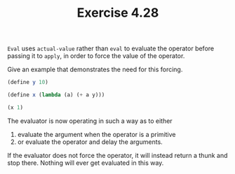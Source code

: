 #+Title: Exercise 4.28
~Eval~ uses ~actual-value~ rather than ~eval~ to evaluate the operator before passing it to ~apply~, in order to force the value of the operator. 

**** Give an example that demonstrates the need for this forcing.

#+BEGIN_SRC scheme :eval no
  (define y 10)

  (define x (lambda (a) (+ a y)))

  (x 1)
#+END_SRC

The evaluator is now operating in such a way as to either
  1. evaluate the argument when the operator is a primitive
  2. or evaluate the operator and delay the arguments.

If the evaluator does not force the operator, it will instead return a thunk and stop there. Nothing will ever get evaluated in this way.
